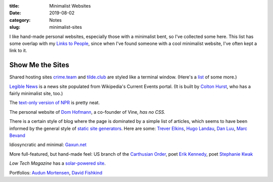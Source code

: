 :title: Minimalist Websites
:date: 2019-08-02
:category: Notes
:slug: minimalist-sites

I like hand-made personal websites, especially those with a minimalist
bent, so I've collected some here. This list has some overlap with my
`Links to People <./links.html>`__, since when I've found someone with
a cool minimalist website, I've often kept a link to it.

Show Me the Sites
-----------------

Shared hosting sites `crime.team <https://crime.team/>`__ and
`tilde.club <http://tilde.club/>`__ are styled like a terminal window.
(Here's a `list <http://tilde.club/%7Epfhawkins/othertildes.html>`__ of
some more.)

`Legible News <https://legiblenews.com/>`__ is a news site populated
from Wikipedia's Current Events portal. (It is built by `Colton Hurst
<https://www.coltonhurst.com/index.html>`__, who has a fairly
minimalist site, too.)

The `text-only version of NPR <https://text.npr.org/>`__ is pretty
neat.

The personal website of `Dom Hofmann <http://domhofmann.com/>`__, a
co-founder of Vine, *has no CSS.*

There is a certain style of blog where the page is dominated by a
simple list of articles, which seems to have been informed by the
general style of `static site generators
<https://en.wikipedia.org/wiki/Web_template_system#Static_site_generators>`_.
Here are some: `Trever Elkins <https://trevore.com/>`__, `Hugo Landau
<https://www.devever.net/~hl/>`__, `Dan Luu <https://danluu.com/>`__,
`Marc Bevand <http://blog.zorinaq.com/>`__

Idiosyncratic and minimal: `Gaxun.net <http://gaxun.net/>`__

More full-featured, but hand-made feel: US branch of the `Carthusian
Order <http://transfiguration.chartreux.org/index.htm>`__, poet `Erik
Kennedy <http://erikkennedy.com/>`__, poet `Stephanie Kwak
<https://www.stephaniekwak.com/>`__
 
*Low Tech Magazine* has a `solar-powered site <https://solar.lowtechmagazine.com/>`__.

Portfolios: `Audun Mortensen
<http://www.audunmortensen.com/>`__, `David Fishkind
<http://www.davidfishkind.com/>`__
